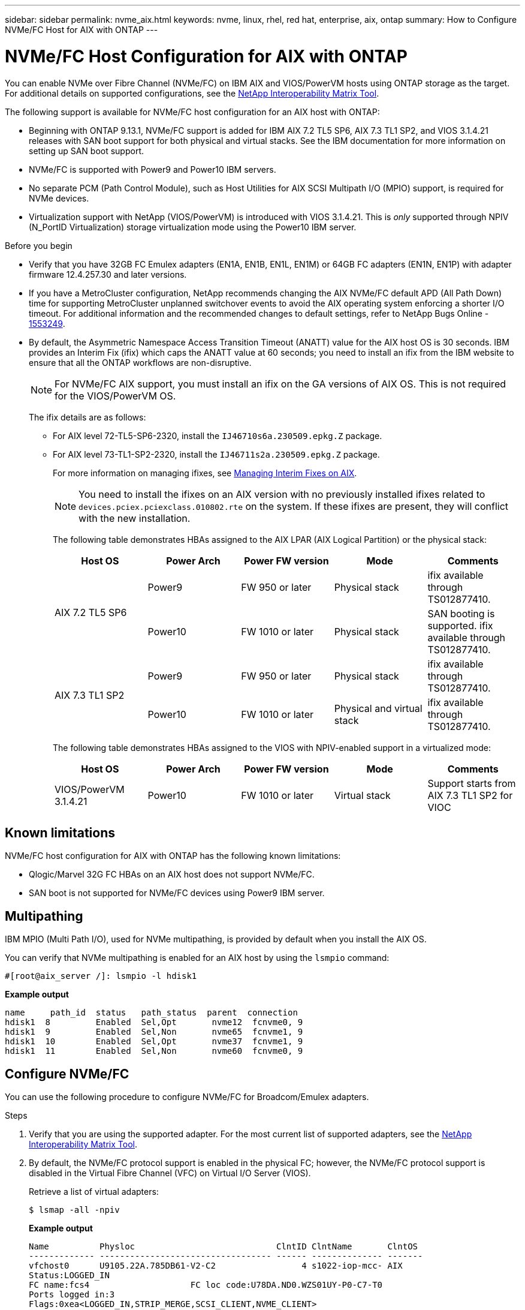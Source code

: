 ---
sidebar: sidebar
permalink: nvme_aix.html
keywords: nvme, linux, rhel, red hat, enterprise, aix, ontap
summary: How to Configure NVMe/FC Host for AIX with ONTAP
---

= NVMe/FC Host Configuration for AIX with ONTAP
:hardbreaks:
:toclevels: 1
:nofooter:
:icons: font
:linkattrs:
:imagesdir: ./media/

[.lead]
You can enable NVMe over Fibre Channel (NVMe/FC) on IBM AIX and VIOS/PowerVM hosts using ONTAP storage as the target. For additional details on supported configurations, see the link:https://mysupport.netapp.com/matrix/[NetApp Interoperability Matrix Tool^].

The following support is available for NVMe/FC host configuration for an AIX host with ONTAP:

* Beginning with ONTAP 9.13.1, NVMe/FC support is added for IBM AIX 7.2 TL5 SP6, AIX 7.3 TL1 SP2, and VIOS 3.1.4.21 releases with SAN boot support for both physical and virtual stacks. See the IBM documentation for more information on setting up SAN boot support.

* NVMe/FC is supported with Power9 and Power10 IBM servers.

* No separate PCM (Path Control Module), such as Host Utilities for AIX SCSI Multipath I/O (MPIO) support, is required for NVMe devices.

* Virtualization support with NetApp (VIOS/PowerVM) is introduced with VIOS 3.1.4.21. This is _only_ supported through NPIV (N_PortID Virtualization) storage virtualization mode using the Power10 IBM server.


.Before you begin

* Verify that you have 32GB FC Emulex adapters (EN1A, EN1B, EN1L, EN1M) or 64GB FC adapters (EN1N, EN1P) with adapter firmware 12.4.257.30 and later versions.

* If you have a MetroCluster configuration, NetApp recommends changing the AIX NVMe/FC default APD (All Path Down) time for supporting MetroCluster unplanned switchover events to avoid the AIX operating system enforcing a shorter I/O timeout. For additional information and the recommended changes to default settings, refer to NetApp Bugs Online - link:https://mysupport.netapp.com/site/bugs-online/product/HOSTUTILITIES/1553249[1553249^].

* By default, the Asymmetric Namespace Access Transition Timeout (ANATT) value for the AIX host OS is 30 seconds. IBM provides an Interim Fix (ifix) which caps the ANATT value at 60 seconds; you need to install an ifix from the IBM website to ensure that all the ONTAP workflows are non-disruptive. 
+

[NOTE]
For NVMe/FC AIX support, you must install an ifix on the GA versions of AIX OS. This is not required for the VIOS/PowerVM OS.

+

The ifix details are as follows:
+

** For AIX level 72-TL5-SP6-2320, install the `IJ46710s6a.230509.epkg.Z` package.
** For AIX level 73-TL1-SP2-2320, install the `IJ46711s2a.230509.epkg.Z` package.
+
For more information on managing ifixes, see link:http://www-01.ibm.com/support/docview.wss?uid=isg3T1012104[Managing Interim Fixes on AIX^].
+
[NOTE] 
You need to install the ifixes on an AIX version with no previously installed ifixes related to `devices.pciex.pciexclass.010802.rte` on the system. If these ifixes are present, they will conflict with the new installation.
+
The following table demonstrates HBAs assigned to the AIX LPAR (AIX Logical Partition) or the physical stack:
+
[cols="10,10,10,10,10",options="header"]
|===

|Host OS |Power Arch |Power FW version |Mode |Comments
.2+|AIX 7.2 TL5 SP6 |Power9  |FW 950 or later	|Physical stack	|ifix available through TS012877410.
|Power10 |FW 1010 or later	|Physical stack	|SAN booting is supported. ifix available through TS012877410.
.2+|AIX 7.3 TL1 SP2 |Power9	|FW 950 or later	|Physical stack	|ifix available through TS012877410.
	|Power10	|FW 1010 or later	|Physical and virtual stack	 |ifix available through TS012877410.
|===
+
The following table demonstrates HBAs assigned to the VIOS with NPIV-enabled support in a virtualized mode:
+
[cols="10,10,10,10,10",options="header"]
|===
|Host OS	|Power Arch	|Power FW version	|Mode	|Comments
|VIOS/PowerVM 3.1.4.21	|Power10	|FW 1010 or later	|Virtual stack	|Support starts from AIX 7.3 TL1 SP2 for VIOC
|===

== Known limitations

NVMe/FC host configuration for AIX with ONTAP has the following known limitations:

* Qlogic/Marvel 32G FC HBAs on an AIX host does not support NVMe/FC.
* SAN boot is not supported for NVMe/FC devices using Power9 IBM server.

== Multipathing

IBM MPIO (Multi Path I/O), used for NVMe multipathing, is provided by default when you install the AIX OS.  

You can verify that NVMe multipathing is enabled for an AIX host by using the `lsmpio` command:

----
#[root@aix_server /]: lsmpio -l hdisk1
----
*Example output*
----
name     path_id  status   path_status  parent  connection
hdisk1  8         Enabled  Sel,Opt       nvme12  fcnvme0, 9
hdisk1  9         Enabled  Sel,Non       nvme65  fcnvme1, 9
hdisk1  10        Enabled  Sel,Opt       nvme37  fcnvme1, 9
hdisk1  11        Enabled  Sel,Non       nvme60  fcnvme0, 9
----

== Configure NVMe/FC

You can use the following procedure to configure NVMe/FC for Broadcom/Emulex adapters.

.Steps

. Verify that you are using the supported adapter. For the most current list of supported adapters, see the link:https://mysupport.netapp.com/matrix/[NetApp Interoperability Matrix Tool^].

. By default, the NVMe/FC protocol support is enabled in the physical FC; however, the NVMe/FC protocol support is disabled in the Virtual Fibre Channel (VFC) on Virtual I/O Server (VIOS).
+
Retrieve a list of virtual adapters:
+
----
$ lsmap -all -npiv
----
+
*Example output*
+
----
Name          Physloc                            ClntID ClntName       ClntOS
------------- ---------------------------------- ------ -------------- -------
vfchost0      U9105.22A.785DB61-V2-C2                 4 s1022-iop-mcc- AIX
Status:LOGGED_IN
FC name:fcs4                    FC loc code:U78DA.ND0.WZS01UY-P0-C7-T0
Ports logged in:3
Flags:0xea<LOGGED_IN,STRIP_MERGE,SCSI_CLIENT,NVME_CLIENT>
VFC client name:fcs0            VFC client DRC:U9105.22A.785DB61-V4-C2
----

. Enable support for the NVMe/FC protocol on an adapter by running the `ioscli vfcctrl` command on the VIOS:
+
----
$  vfcctrl -enable -protocol nvme -vadapter vfchost0
----
+
*Example output*
+
----
The "nvme" protocol for "vfchost0" is enabled.
----

. Verify that the support has been enabled on the adapter:
+
----
# lsattr -El vfchost0
----
+
*Example output*
+
----
alt_site_wwpn       WWPN to use - Only set after migration   False
current_wwpn  0     WWPN to use - Only set after migration   False
enable_nvme   yes   Enable or disable NVME protocol for NPIV True
label               User defined label                       True
limit_intr    false Limit NPIV Interrupt Sources             True
map_port      fcs4  Physical FC Port                         False
num_per_nvme  0     Number of NPIV NVME queues per range     True
num_per_range 0     Number of NPIV SCSI queues per range     True
----

. Enable NVMe/Fc protocol for all current adapters or selected adapters:
.. Enable the NVMe/Fc protocol for all adapters:
... Change the `dflt_enabl_nvme` attribute value of `viosnpiv0` pseudo device to `yes`.
... Set the `enable_nvme` attribute value to `yes` for all the VFC host devices.
+
----
# chdev -l viosnpiv0 -a dflt_enabl_nvme=yes
----
+
----
# lsattr -El viosnpiv0
----
+
*Example output*
+
----
bufs_per_cmd    10  NPIV Number of local bufs per cmd                    True
dflt_enabl_nvme yes Default NVME Protocol setting for a new NPIV adapter True
num_local_cmds  5   NPIV Number of local cmds per channel                True
num_per_nvme    8   NPIV Number of NVME queues per range                 True
num_per_range   8   NPIV Number of SCSI queues per range                 True
secure_va_info  no  NPIV Secure Virtual Adapter Information              True
----

.. Enable the NVMe/Fc protocol for selected adapters by changing the `enable_nvme` value of the VFC host device attribute to `yes`.

. Verify that `FC-NVMe Protocol Device` has been created on the server:
+
----
# [root@aix_server /]: lsdev |grep fcnvme
----
+
*Exmaple output*
+
----
fcnvme0       Available 00-00-02    FC-NVMe Protocol Device
fcnvme1       Available 00-01-02    FC-NVMe Protocol Device
----

. Record the host NQN from the server:
+
----
# [root@aix_server /]: lsattr -El fcnvme0
----
+
*Example output*
+
----
attach     switch                                                               How this adapter is connected  False
autoconfig available                                                            Configuration State            True
host_nqn   nqn.2014-08.org.nvmexpress:uuid:64e039bd-27d2-421c-858d-8a378dec31e8 Host NQN (NVMe Qualified Name) True
----
+
----
[root@aix_server /]: lsattr -El fcnvme1
----
+
*Example output*
+
----
attach     switch                                                               How this adapter is connected  False
autoconfig available                                                            Configuration State            True
host_nqn   nqn.2014-08.org.nvmexpress:uuid:64e039bd-27d2-421c-858d-8a378dec31e8 Host NQN (NVMe Qualified Name) True
----

. Check the host NQN and verify that it matches the host NQN string for the corresponding subsystem on the ONTAP array:
+
----
::> vserver nvme subsystem host show -vserver vs_s922-55-lpar2
----
+
*Example output*
+
----
Vserver         Subsystem                Host NQN
------- --------- ----------------------------------------------------------
vs_s922-55-lpar2 subsystem_s922-55-lpar2 nqn.2014-08.org.nvmexpress:uuid:64e039bd-27d2-421c-858d-8a378dec31e8
----

. Verify that the initiator ports are up and running and you can see the target LIFs.

== Validate NVMe/FC

You need to verify that the ONTAP namespaces correctly reflect on the host. Run the following command to do so:
----
# [root@aix_server /]: lsdev -Cc disk |grep NVMe
----
*Example output*
----
hdisk1  Available 00-00-02 NVMe 4K Disk
----

You can check the multipathing status:

----
#[root@aix_server /]: lsmpio -l hdisk1
----
*Example output*
----
name     path_id  status   path_status  parent  connection
hdisk1  8        Enabled  Sel,Opt      nvme12  fcnvme0, 9
hdisk1  9        Enabled  Sel,Non      nvme65  fcnvme1, 9
hdisk1  10       Enabled  Sel,Opt      nvme37  fcnvme1, 9
hdisk1  11       Enabled  Sel,Non      nvme60  fcnvme0, 9
----

== Known issues 

The NVMe/FC host configuration for AIX with ONTAP has the following known issues:

[cols="10,30,30",options="header"]
|===
|Burt ID |Title |Description

|link:https://mysupport.netapp.com/site/bugs-online/product/HOSTUTILITIES/BURT/1553249[1553249^] |AIX NVMe/FC default APD time to be modified for supporting MCC Unplanned Switchover events	| By default, AIX operating systems use an all path down (APD) timeout value of 20sec for NVMe/FC.  However, ONTAP MetroCluster automatic unplanned switchover (AUSO) and TieBreaker initiated switchover workflows might take a little longer than the APD timeout window, causing I/O errors.
|link:https://mysupport.netapp.com/site/bugs-online/product/HOSTUTILITIES/BURT/1546017[1546017^] |AIX NVMe/FC caps ANATT at 60s, instead of 120s as advertised by ONTAP | ONTAP advertises the ANA(asymmetric namespace access) transition timeout in controller identify at 120sec. Currently, with ifix, AIX reads the ANA transition timeout from controller identify, but effectively clamps it to 60sec if it is over that limit.	
|link:https://mysupport.netapp.com/site/bugs-online/product/HOSTUTILITIES/BURT/1541386[1541386^] |AIX NVMe/FC hits EIO after ANATT expiry	|For any storage failover (SFO) events, if the ANA(asymmetric namespace access) transitioning exceeds the ANA transition timeout cap on a given path, the AIX NVMe/FC host fails with an I/O error despite having alternate healthy  paths available to the namespace.
|link:https://mysupport.netapp.com/site/bugs-online/product/HOSTUTILITIES/BURT/1541380[1541380^] |AIX NVMe/FC waits for half/full ANATT to expire before resuming I/O after ANA AEN | IBM AIX NVMe/FC does not support some Asynchronous notifications (AENs) that ONTAP publishes. This sub-optimal ANA handling will result in sub optimal performance during SFO operations.
|===


== Troubleshoot

Before troubleshooting any NVMe/FC failures, verify that you are running a configuration that is compliant with the Interoperability Matrix Tool (IMT) specifications. If you are still facing issues, contact link:https://mysupport.netapp.com[NetApp support^] for further triage.
